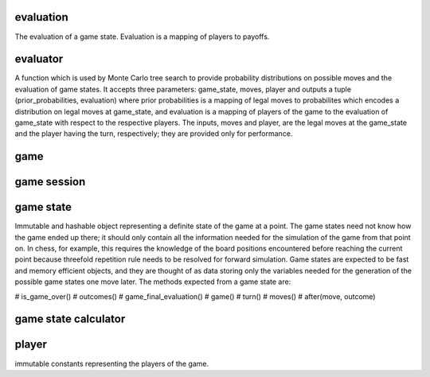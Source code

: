 evaluation
----------

The evaluation of a game state. Evaluation is a mapping of players
to payoffs.



evaluator
---------

A function which is used by Monte Carlo tree search to provide probability
distributions on possible moves and the evaluation of game states. It
accepts three parameters: game_state, moves, player and outputs a tuple
(prior_probabilities, evaluation) where prior probabilities is a mapping
of legal moves to probabilites which encodes a distribution on legal moves
at game_state, and evaluation is a mapping of players of the game to the
evaluation of game_state with respect to the respective players.
The inputs, moves and player, are the legal moves at the game_state
and the player having the turn, respectively; they are provided only for
performance.


game
----

game session
------------



game state
----------

Immutable and hashable object representing a definite state of the game at
a point.
The game states need not know how the game ended up there; it should only
contain all the information needed for the simulation of the game from that
point on. In chess, for example, this requires the knowledge of
the board positions encountered before reaching the current point because
threefold repetition rule needs to be resolved for forward simulation. 
Game states are expected to be fast and memory efficient objects, and
they are thought of as data storing only the variables needed
for the generation of the possible game states one move later.
The methods expected from a game state are:

# is_game_over()
# outcomes()
# game_final_evaluation()
# game()
# turn()
# moves()
# after(move, outcome)



game state calculator
---------------------


player
------
immutable constants representing the players of the game.